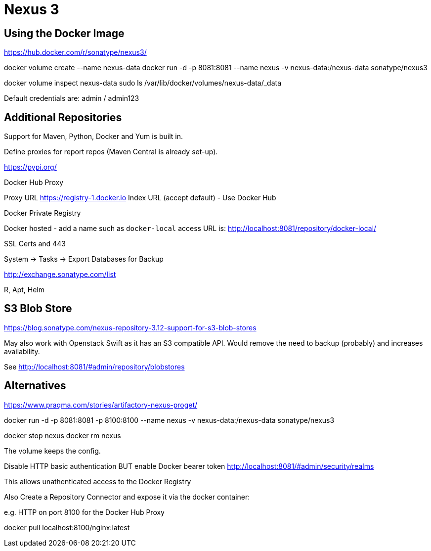 = Nexus 3

== Using the Docker Image


https://hub.docker.com/r/sonatype/nexus3/


docker volume create --name nexus-data
docker run -d -p 8081:8081 --name nexus -v nexus-data:/nexus-data sonatype/nexus3


docker volume inspect nexus-data
sudo ls /var/lib/docker/volumes/nexus-data/_data


Default credentials are: admin / admin123


== Additional Repositories

Support for Maven, Python, Docker and Yum is built in.

Define proxies for report repos (Maven Central is already set-up).


https://pypi.org/

Docker Hub Proxy

Proxy URL https://registry-1.docker.io
Index URL (accept default) - Use Docker Hub


Docker Private Registry

Docker hosted - add a name such as `docker-local` access URL is: http://localhost:8081/repository/docker-local/




SSL Certs and 443


System -> Tasks -> Export Databases for Backup


http://exchange.sonatype.com/list

R, Apt, Helm


== S3 Blob Store

https://blog.sonatype.com/nexus-repository-3.12-support-for-s3-blob-stores

May also work with Openstack Swift as it has an S3 compatible API.  Would remove the need to backup (probably) and increases availability.

See http://localhost:8081/#admin/repository/blobstores


== Alternatives

https://www.praqma.com/stories/artifactory-nexus-proget/





docker run -d -p 8081:8081 -p 8100:8100 --name nexus -v nexus-data:/nexus-data sonatype/nexus3


docker stop nexus
docker rm nexus

The volume keeps the config.  


Disable HTTP basic authentication BUT enable Docker bearer token http://localhost:8081/#admin/security/realms

This allows unathenticated access to the Docker Registry

Also Create a Repository Connector and expose it via the docker container:

e.g. HTTP on port 8100 for the Docker Hub Proxy

docker pull localhost:8100/nginx:latest



